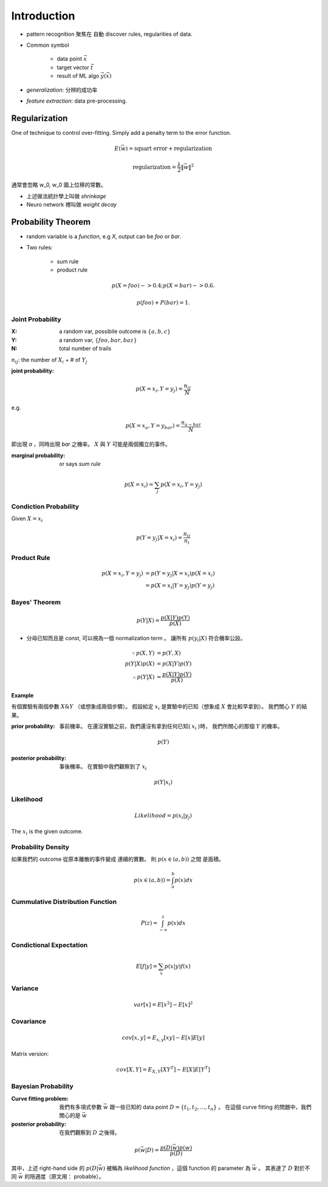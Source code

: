 Introduction
===============================================================================

- pattern recognition 聚焦在 自動 discover rules, regularities of data.


- Common symbol

    - data point :math:`\vec{x}`

    - target vector :math:`\vec{t}`

    - result of ML algo :math:`\vec{y}(\vec{x})`

- `generalization`: 分辨的成功率

- `feature extraction`: data pre-processing.


Regularization
----------------------------------------------------------------------

One of technique to control over-fitting. Simply add a penalty term to
the error function.

.. math::

    E(\vec{w}) = \text{squart error} + \text{regularization}


.. math::

    \text{regularization} = \frac{\lambda}{2} \| \vec{w} \|^2

通常會忽略 w_0, w_0 圖上位移的常數。

- 上述做法統計學上叫做 *shrinkage*
- Neuro network 裡叫做 *weight decay*


Probability Theorem
----------------------------------------------------------------------

- random variable is a *function*, e.g `X`, output can be `foo` or `bar`.

- Two rules:

    - sum rule

    - product rule

.. math::

    p(X=foo) -> 0.4;
    p(X=bar) -> 0.6.

    p(foo) + P(bar) = 1.


Joint Probability
++++++++++++++++++++++++++++++++++++++++++++++++++++++++++++

:X: a random var, possibile outcome is :math:`\{ a, b, c \}`

:Y: a random var, :math:`\{ foo, bar, baz \}`

:N: total number of trails

:math:`n_{ij}`: the number of :math:`X_i` + # of :math:`Y_j`

:joint probability:

.. math::

    p(X=x_i, Y=y_j) = \frac{n_{ij}}{N}

e.g.

.. math::

    p(X=x_a, Y=y_{bar}) = \frac{n_{a-bar}}{N}

即出現 `a` ，同時出現 `bar` 之機率。
:math:`X` 與 :math:`Y` 可能是兩個獨立的事件。


:marginal probability: or says *sum rule*

.. math::

    p(X=x_i) = \sum_j p(X=x_i, Y=y_j)


Condiction Probability
++++++++++++++++++++++++++++++++++++++++++++++++++++++++++++

Given :math:`X = x_i`

.. math::

    p(Y=y_j|X=x_i) = \frac{n_{ij}}{n_i}


Product Rule
++++++++++++++++++++++++++++++++++++++++++++++++++++++++++++

.. math::

    p(X=x_i, Y=y_j) & = p(Y=y_j|X=x_i) p(X=x_i) \\
                    & = p(X=x_i|Y=y_j) p(Y=y_j)


Bayes' Theorem
++++++++++++++++++++++++++++++++++++++++++++++++++++++++++++

.. math::

    p(Y|X) = \frac{p(X|Y)p(Y)}{p(X)}

- 分母已知而且是 const, 可以視為一個 normalization term 。
  讓所有 :math:`p(y_i|X)` 符合機率公設。


.. math::

    \because
    p(X, Y) & = p(Y, X)
    \\
    p(Y|X)p(X) & = p(X|Y)p(Y)
    \\
    \therefore
    p(Y|X) & = \frac{p(X|Y)p(Y)}{p(X)}


Example
**************************************************

有個實驗有兩個參數 :math:`X \& Y` （或想象成兩個步驟）。
假設給定 :math:`x_i` 是實驗中的已知（想象成 :math:`X` 會比較早拿到）。
我們關心 :math:`Y` 的結果。

:prior probability: 事前機率。
    在還沒實驗之前，我們還沒有拿到任何已知( :math:`x_i` )時，
    我們所關心的那個 :math:`Y` 的機率。

.. math::

    p(Y)

:posterior probability: 事後機率。
    在實驗中我們觀察到了 :math:`x_i`

.. math::

    p(Y|x_i)


Likelihood
++++++++++++++++++++++++++++++++++++++++++++++++++++++++++++

.. math::

    Likelihood = p(x_i|y_j)

The :math:`x_i` is the given outcome.


Probability Density
++++++++++++++++++++++++++++++++++++++++++++++++++++++++++++

如果我們的 outcome 從原本離散的事件變成 連續的實數。
則 :math:`p(x \in (a, b))` 之間 是面積。

.. math::

    p(x \in (a, b)) = \int_a^b p(x) dx


Cummulative Distribution Function
++++++++++++++++++++++++++++++++++++++++++++++++++++++++++++

.. math::

    P(z) = \int_{-\infty}^z p(x) dx


Condictional Expectation
++++++++++++++++++++++++++++++++++++++++++++++++++++++++++++

.. math::

    E[f|y] = \sum_x p(x|y)f(x)


Variance
++++++++++++++++++++++++++++++++++++++++++++++++++++++++++++


.. math::

    var[x] = E[x^2] - E[x]^2


Covariance
++++++++++++++++++++++++++++++++++++++++++++++++++++++++++++

.. math::

    cov[x, y] = E_{x, y}[xy] - E[x]E[y]

Matrix version:

.. math::

    cov[X, Y] = E_{X, Y}[XY^T] - E[X]E[Y^T]


Bayesian Probability
++++++++++++++++++++++++++++++++++++++++++++++++++++++++++++

:Curve fitting problem:
    我們有多項式參數 :math:`\vec{w}` 跟一些已知的 data point
    :math:`D = \{t_1, t_2, \dots, t_n \}` 。
    在這個 curve fitting 的問題中，我們關心的是 :math:`\vec{w}`

:posterior probability:
    在我們觀察到 :math:`D` 之後得。

.. math::

    p(\vec{w}|D) = \frac{p(D|\vec{w})p(w)}{p(D)}

其中，上述 right-hand side 的 :math:`p(D|\vec{w})` 被稱為
`likelihood function` ，這個 function 的 parameter 為 :math:`\vec{w}` 。
其表達了 :math:`D` 對於不同 :math:`\vec{w}` 的陪適度（原文用： probable）。
